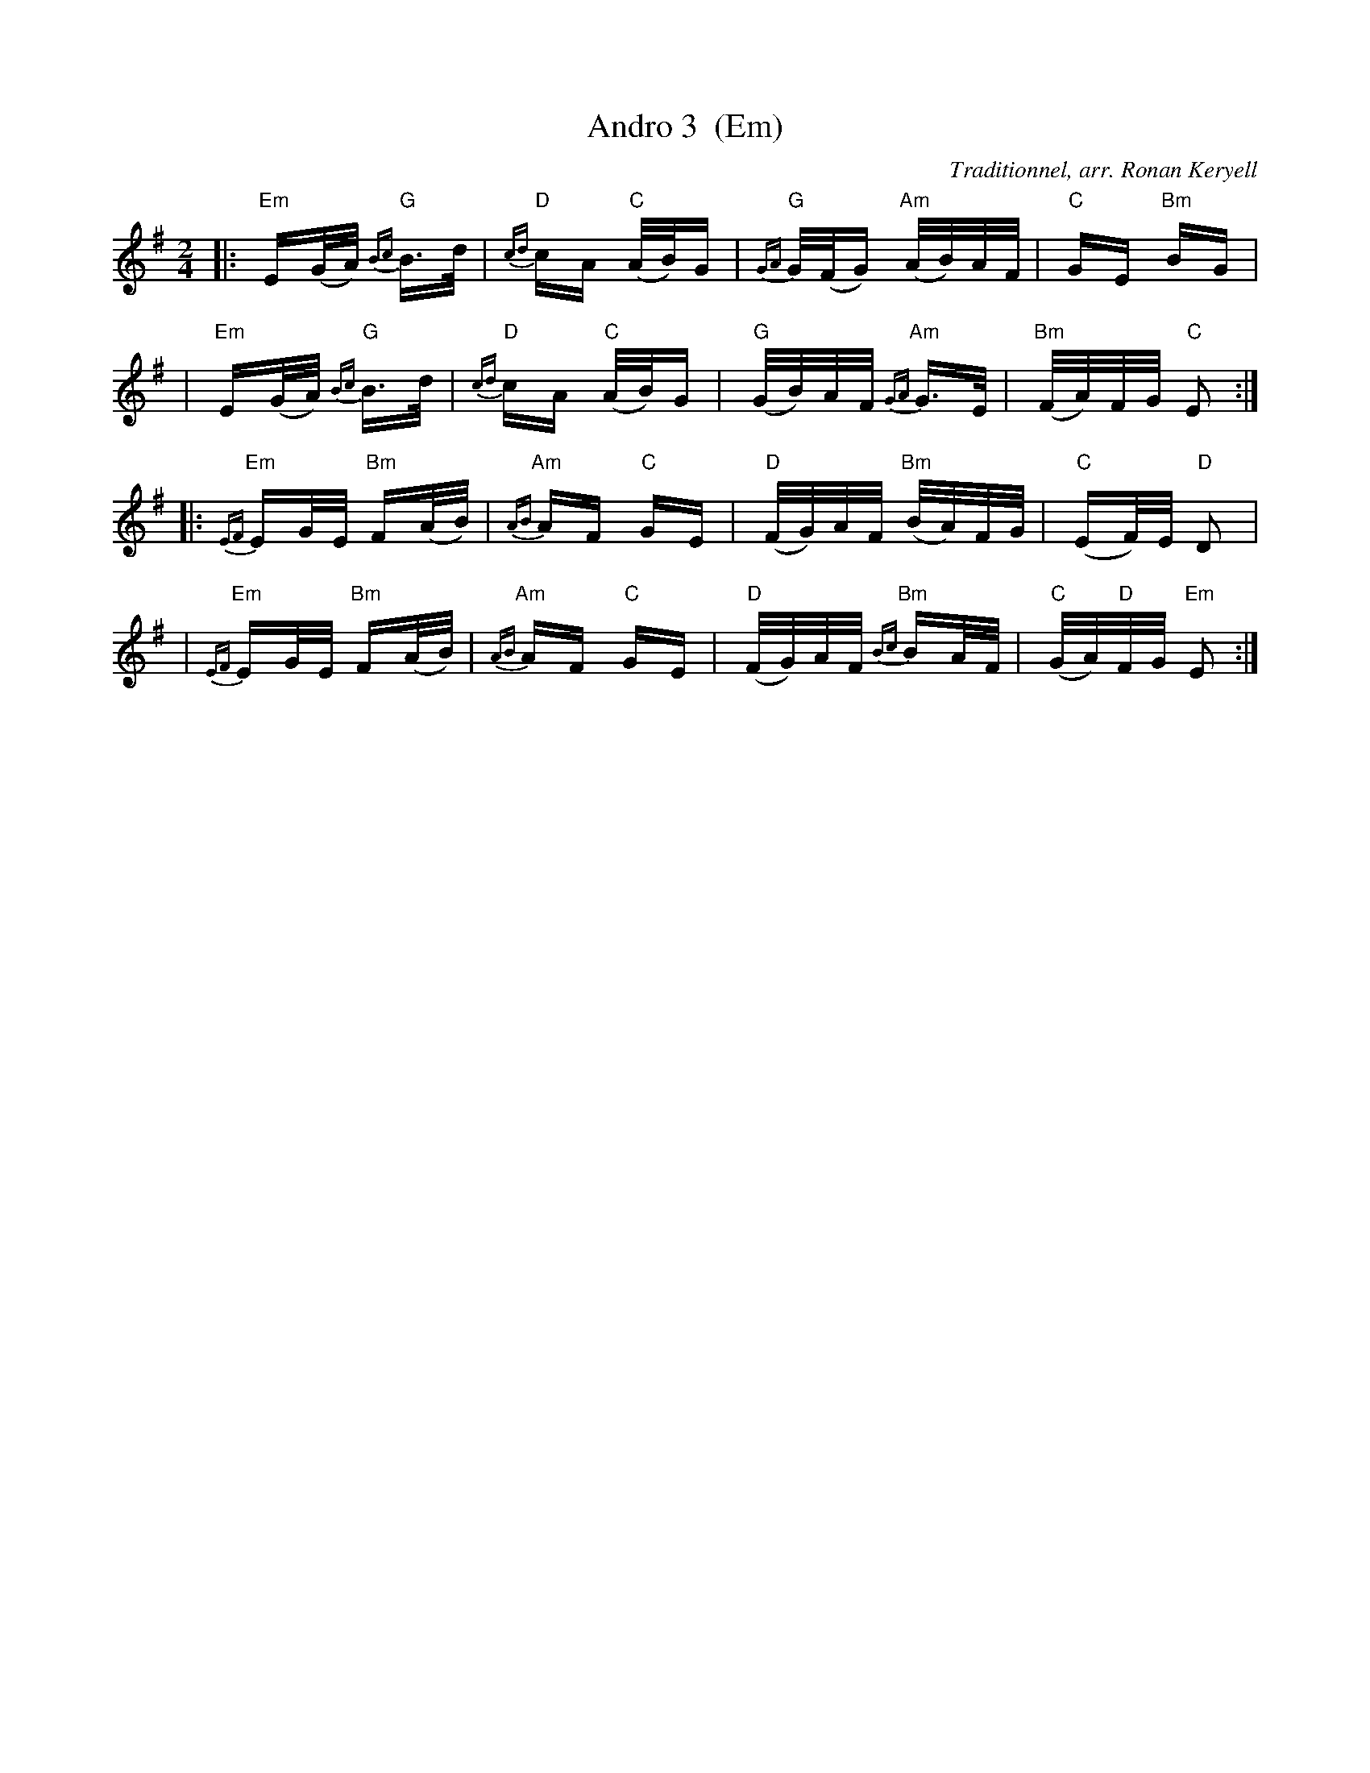 X: 3
T: Andro 3  (Em)
G: Kazimodal
R: Andro
C: Traditionnel, arr. Ronan Keryell
Q: C2=112
M: 2/4
S: Tonio\`u Breizh-Izel 1721 (Lokmariaker) 1999-10-19
K: Em
|: "Em"E(G/2A/2) "G"{Bc}B>d | "D"{cd}cA "C"(A/2B/2)G \
| "G"{GA}G/2(F/2G) "Am"(A/2B/2)A/2F/2 | "C"GE "Bm"BG |
| "Em"E(G/2A/2) "G"{Bc}B>d | "D"{cd}cA "C"(A/2B/2)G \
| "G"(G/2B/2)A/2F/2 "Am"{GA}G>E | "Bm"(F/2A/2)F/2G/2 "C"E2 :|
|: "Em"{EF}EG/2E/2 "Bm"F(A/2B/2) | "Am"{AB}AF "C"GE \
| "D"(F/2G/2)A/2F/2 "Bm"(B/2A/2)F/2G/2 | "C"(EF/2)E/2 "D"D2 |
| "Em"{EF}EG/2E/2 "Bm"F(A/2B/2) | "Am"{AB}AF "C"GE \
| "D"(F/2G/2)A/2F/2 "Bm"{Bc}BA/2F/2 | "C"(G/2A/2)"D"F/2G/2 "Em"E2 :|
